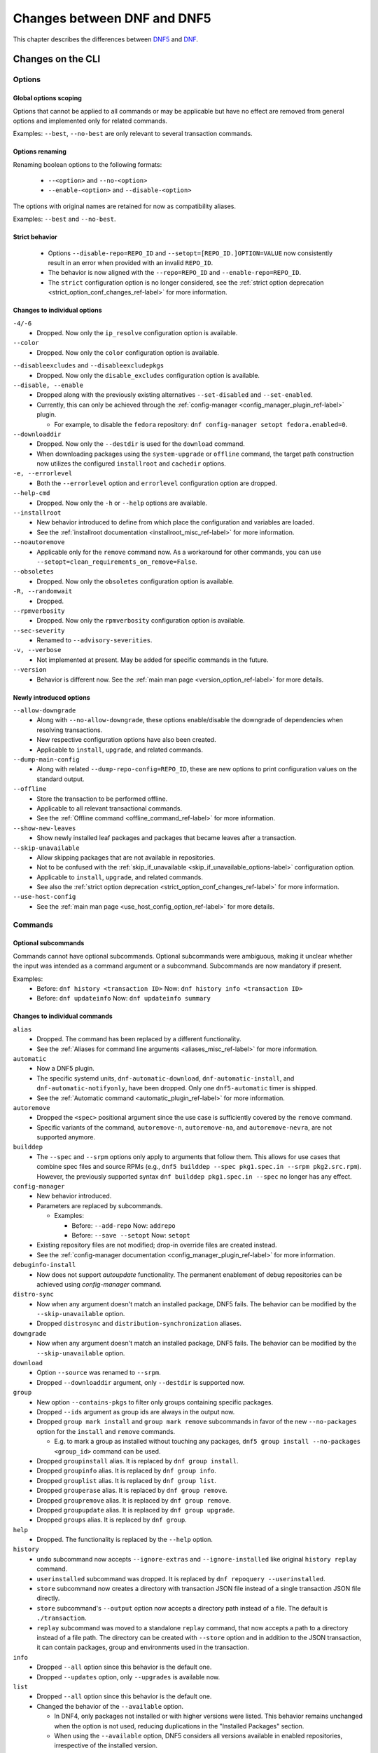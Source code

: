 .. _changes_ref-label:

#############################
 Changes between DNF and DNF5
#############################

This chapter describes the differences between `DNF5 <https://github.com/rpm-software-management/dnf5>`_ and `DNF <https://github.com/rpm-software-management/dnf>`_.

.. _cli_changes_ref-label:

Changes on the CLI
==================

Options
-------

Global options scoping
^^^^^^^^^^^^^^^^^^^^^^
Options that cannot be applied to all commands or may be applicable but have no effect are removed from general options and implemented only for related commands.

Examples: ``--best``, ``--no-best`` are only relevant to several transaction commands.


Options renaming
^^^^^^^^^^^^^^^^
Renaming boolean options to the following formats:

  * ``--<option>`` and ``--no-<option>``
  * ``--enable-<option>`` and ``--disable-<option>``

The options with original names are retained for now as compatibility aliases.

Examples: ``--best`` and ``--no-best``.


Strict behavior
^^^^^^^^^^^^^^^
  * Options ``--disable-repo=REPO_ID`` and ``--setopt=[REPO_ID.]OPTION=VALUE`` now consistently result in an error when provided with an invalid ``REPO_ID``.
  * The behavior is now aligned with the ``--repo=REPO_ID`` and ``--enable-repo=REPO_ID``.
  * The ``strict`` configuration option is no longer considered, see the :ref:`strict option deprecation <strict_option_conf_changes_ref-label>` for more information.


Changes to individual options
^^^^^^^^^^^^^^^^^^^^^^^^^^^^^
``-4/-6``
  * Dropped. Now only the ``ip_resolve`` configuration option is available.

``--color``
  * Dropped. Now only the ``color`` configuration option is available.

.. TODO(jkolarik): Not implemented yet
   ``-d, --debuglevel``
     * Dropped. Now only the ``debuglevel`` configuration option is available.

``--disableexcludes`` and ``--disableexcludepkgs``
  * Dropped. Now only the ``disable_excludes`` configuration option is available.

``--disable, --enable``
  * Dropped along with the previously existing alternatives ``--set-disabled`` and ``--set-enabled``.
  * Currently, this can only be achieved through the :ref:`config-manager <config_manager_plugin_ref-label>` plugin.

    * For example, to disable the ``fedora`` repository: ``dnf config-manager setopt fedora.enabled=0``.

``--downloaddir``
  * Dropped. Now only the ``--destdir`` is used for the ``download`` command.
  * When downloading packages using the ``system-upgrade`` or ``offline`` command, the target path construction now utilizes the configured ``installroot`` and ``cachedir`` options.

``-e, --errorlevel``
  * Both the ``--errorlevel`` option and ``errorlevel`` configuration option are dropped.

``--help-cmd``
  * Dropped. Now only the ``-h`` or ``--help`` options are available.

``--installroot``
  * New behavior introduced to define from which place the configuration and variables are loaded.
  * See the :ref:`installroot documentation <installroot_misc_ref-label>` for more information.

``--noautoremove``
  * Applicable only for the ``remove`` command now. As a workaround for other commands, you can use ``--setopt=clean_requirements_on_remove=False``.

``--obsoletes``
  * Dropped. Now only the ``obsoletes`` configuration option is available.

``-R, --randomwait``
  * Dropped.

``--rpmverbosity``
  * Dropped. Now only the ``rpmverbosity`` configuration option is available.

``--sec-severity``
  * Renamed to ``--advisory-severities``.

``-v, --verbose``
  * Not implemented at present. May be added for specific commands in the future.

``--version``
  * Behavior is different now. See the :ref:`main man page <version_option_ref-label>` for more details.


Newly introduced options
^^^^^^^^^^^^^^^^^^^^^^^^
``--allow-downgrade``
  * Along with ``--no-allow-downgrade``, these options enable/disable the downgrade of dependencies when resolving transactions.
  * New respective configuration options have also been created.
  * Applicable to ``install``, ``upgrade``, and related commands.

``--dump-main-config``
  * Along with related ``--dump-repo-config=REPO_ID``, these are new options to print configuration values on the standard output.

``--offline``
  * Store the transaction to be performed offline.
  * Applicable to all relevant transactional commands.
  * See the :ref:`Offline command <offline_command_ref-label>` for more information.

``--show-new-leaves``
  * Show newly installed leaf packages and packages that became leaves after a transaction.

``--skip-unavailable``
  * Allow skipping packages that are not available in repositories.
  * Not to be confused with the :ref:`skip_if_unavailable <skip_if_unavailable_options-label>` configuration option.
  * Applicable to ``install``, ``upgrade``, and related commands.
  * See also the :ref:`strict option deprecation <strict_option_conf_changes_ref-label>` for more information.

``--use-host-config``
  * See the :ref:`main man page <use_host_config_option_ref-label>` for more details.


Commands
--------

Optional subcommands
^^^^^^^^^^^^^^^^^^^^
Commands cannot have optional subcommands. Optional subcommands were ambiguous,
making it unclear whether the input was intended as a command argument or a subcommand. Subcommands are now mandatory if present.

Examples:
  * Before: ``dnf history <transaction ID>`` Now: ``dnf history info <transaction ID>``
  * Before: ``dnf updateinfo`` Now: ``dnf updateinfo summary``


Changes to individual commands
^^^^^^^^^^^^^^^^^^^^^^^^^^^^^^
``alias``
  * Dropped. The command has been replaced by a different functionality.
  * See the :ref:`Aliases for command line arguments <aliases_misc_ref-label>` for more information.

``automatic``
  * Now a DNF5 plugin.
  * The specific systemd units, ``dnf-automatic-download``, ``dnf-automatic-install``, and ``dnf-automatic-notifyonly``, have been dropped. Only one ``dnf5-automatic`` timer is shipped.
  * See the :ref:`Automatic command <automatic_plugin_ref-label>` for more information.

``autoremove``
  * Dropped the ``<spec>`` positional argument since the use case is sufficiently covered by the ``remove`` command.
  * Specific variants of the command, ``autoremove-n``, ``autoremove-na``, and ``autoremove-nevra``, are not supported anymore.

``builddep``
  * The ``--spec`` and ``--srpm`` options only apply to arguments that follow them. This allows for use cases that combine spec files and source RPMs (e.g., ``dnf5 builddep --spec pkg1.spec.in --srpm pkg2.src.rpm``). However, the previously supported syntax ``dnf builddep pkg1.spec.in --spec`` no longer has any effect.

``config-manager``
  * New behavior introduced.
  * Parameters are replaced by subcommands.

    * Examples:

      * Before: ``--add-repo`` Now: ``addrepo``
      * Before: ``--save --setopt`` Now: ``setopt``

  * Existing repository files are not modified; drop-in override files are created instead.
  * See the :ref:`config-manager documentation <config_manager_plugin_ref-label>` for more information.

``debuginfo-install``
  * Now does not support `autoupdate` functionality. The permanent enablement of debug repositories can be achieved
    using `config-manager` command.
``distro-sync``
  * Now when any argument doesn't match an installed package, DNF5 fails. The behavior can be modified by the ``--skip-unavailable`` option.
  * Dropped ``distrosync`` and ``distribution-synchronization`` aliases.

``downgrade``
  * Now when any argument doesn't match an installed package, DNF5 fails. The behavior can be modified by the ``--skip-unavailable`` option.

``download``
  * Option ``--source`` was renamed to ``--srpm``.
  * Dropped ``--downloaddir`` argument, only ``--destdir`` is supported now.

``group``
  * New option ``--contains-pkgs`` to filter only groups containing specific packages.
  * Dropped ``--ids`` argument as group ids are always in the output now.
  * Dropped ``group mark install`` and ``group mark remove`` subcommands in favor of the new ``--no-packages`` option for the ``install`` and ``remove`` commands.

    * E.g. to mark a group as installed without touching any packages, ``dnf5 group install --no-packages <group_id>`` command can be used.

  * Dropped ``groupinstall`` alias. It is replaced by ``dnf group install``.
  * Dropped ``groupinfo`` alias. It is replaced by ``dnf group info``.
  * Dropped ``grouplist`` alias. It is replaced by ``dnf group list``.
  * Dropped ``grouperase`` alias. It is replaced by ``dnf group remove``.
  * Dropped ``groupremove`` alias. It is replaced by ``dnf group remove``.
  * Dropped ``groupupdate`` alias. It is replaced by ``dnf group upgrade``.
  * Dropped ``groups`` alias. It is replaced by ``dnf group``.

``help``
  * Dropped. The functionality is replaced by the ``--help`` option.

``history``
  * ``undo`` subcommand now accepts ``--ignore-extras`` and ``--ignore-installed`` like original ``history replay`` command.
  * ``userinstalled`` subcommand was dropped. It is replaced by ``dnf repoquery --userinstalled``.
  * ``store`` subcommand now creates a directory with transaction JSON file instead of a single transaction JSON file directly.
  * ``store`` subcommand's ``--output`` option now accepts a directory path instead of a file. The default is ``./transaction``.
  * ``replay`` subcommand was moved to a standalone ``replay`` command, that now accepts a path to a directory instead of a file path.
    The directory can be created with ``--store`` option and in addition to the JSON transaction, it can contain packages, group and environments used in the transaction.

``info``
  * Dropped ``--all`` option since this behavior is the default one.
  * Dropped ``--updates`` option, only ``--upgrades`` is available now.

``list``
  * Dropped ``--all`` option since this behavior is the default one.
  * Changed the behavior of the ``--available`` option.

    * In DNF4, only packages not installed or with higher versions were listed. This behavior remains unchanged when the option is not used, reducing duplications in the "Installed Packages" section.
    * When using the ``--available`` option, DNF5 considers all versions available in enabled repositories, irrespective of the installed version.

  * For installed packages print from which repository was the package installed and if the information is not available print ``<unknown>``. This differs to DNF4 which if the information wasn't available printed ``@System``.

``makecache``
  * Metadata is now stored in different directories, see the ``cachedir`` configuration option :ref:`changes <cachedir_option_conf_changes_ref-label>` for more details.

``mark``
  * Renaming subcommands to be more intuitive: ``install`` -> ``user``, ``remove`` -> ``dependency``.
  * New ``weak`` subcommand to mark a package as a weak dependency.
  * Now when any argument doesn't match an installed package, DNF5 fails. The behavior can be modified by the ``--skip-unavailable`` option.

``module``
  * Dropped ``--all`` option since this behavior is the default one.

``needs-restarting``
  * Command no longer scans for open files to determine outdated files still in use. The default behavior now aligns with DNF 4's ``--reboothint``, suggesting a system reboot depending on updated packages since the last boot.
  * Reboot recommendations are now triggered if any package with a ``reboot_suggested`` advisory has been installed or updated.
  * The ``-s, --services`` option no longer scans for open files. Instead, restarting a service is recommended if any dependency of the service-providing package or the package itself has been updated since the service started.
  * Dropped ``-r, --reboothint`` option since this behavior is now the default one.
  * Dropped ``-u, --useronly`` option.

``offline-distrosync``
  * Now it's an alias of ``dnf5 distro-sync --offline``.

``offline-upgrade``
  * Now it's an alias of ``dnf5 upgrade --offline``.

``remove``
  * Command no longer removes packages according to provides, but only based on NEVRA or file provide match.
  * Dropped commands ``remove-n``, ``remove-na``, ``remove-nevra``.
  * Specific variants of the command, ``remove-n``, ``remove-na``, and ``remove-nevra``, are not supported anymore.

    * Dropped also the related aliases, ``erase``, ``erase-n``, ``erase-na`` and ``erase-nevra``.

``repoclosure``
  * Dropped ``--pkg`` option. Positional arguments can now be used to specify packages to check closure for.

``reposync``
  * Dropped ``--downloadcomps`` option. Consider using ``--download-metadata`` option which downloads all available repository metadata, not only comps groups.

``repolist``
  * The ``repolist`` and ``repoinfo`` commands are now subcommands of the ``repo`` command: ``repo list`` and ``repo info``.

    * Original commands still exist as compatibility aliases.

  * Options ``-v`` and ``--verbose`` have been removed. The functionality is replaced by the ``repo info`` command (already in DNF4 as ``repoinfo``).
  * When no repositories are configured, empty output is now provided instead of displaying "No repositories available".

``repoquery``
  * Dropped: ``-a/--all``, ``--alldeps``, ``--nevra`` options. Their behavior is and has been the default for both DNF4 and DNF5, so the options are no longer needed.
  * Dropped: ``--envra``, ``--nvr``, ``--unsatisfied`` options. They are no longer supported.
  * Dropped: ``--archlist`` alias for ``--arch``.
  * Dropped: ``-f`` alias for ``--file``. Also, the arguments to ``--file`` are separated by commas instead of spaces.
  * Moved ``--groupmember`` option to the ``info`` and ``list`` subcommands of the ``group`` and ``advisory`` commands, renaming it to ``--contains-pkgs``.
  * ``--queryformat, --qf`` no longer prints an additional newline at the end of each formatted string, bringing it closer to the behavior of ``rpm --query``.
  * ``--queryformat`` no longer supports ``size`` tag because it was printing install size for installed packages and download size for not-installed packages, which could be confusing.
  * Option ``--source`` was renamed to ``--sourcerpm``, and it now matches queryformat's ``sourcerpm`` tag.
  * Option ``--resolve`` was changed to ``--providers-of=PACKAGE_ATTRIBUTE``. It no longer interacts with the formatting options such as ``--requires``, ``--provides``, ``--suggests``, etc. Instead, it takes the PACKAGE_ATTRIBUTE value directly.

    * For example, ``dnf rq --resolve --requires glibc`` is now ``dnf rq --providers-of=requires glibc``.

  * See the :ref:`Repoquery command <repoquery_command_ref-label>` for more information.

``system-upgrade``
  * Moved from a plugin to a built-in command.

``upgrade``
  * New option ``--minimal``.

    * ``upgrade-minimal`` still exists as a compatibility alias for ``upgrade --minimal``.

  * Now when any argument doesn't match an installed package, DNF5 fails. The behavior can be modified by the ``--skip-unavailable`` option.
  * Dropped ``upgrade-to`` and ``localupdate`` aliases.
  * Dropped ``--skip-broken`` option, as it was already available in DNF4 only for compatibility reasons with YUM, but has no effect.

    * Instead, decisions about package selection and handling dependency issues are based on the :ref:`best <best_option_ref-label>` or :ref:`no-best <no_best_option_ref-label>` options.

``updateinfo``
  * Renamed the command to ``advisory``

    * ``updateinfo`` still exists as a compatibility alias.

  * Subcommands are now mandatory: ``dnf updateinfo`` is now ``dnf5 advisory summary``.
  * Options ``--summary``, ``--list`` and ``--info`` have been changed to subcommands. See ``dnf5 advisory --help``.
  * Option ``--sec-severity`` has been renamed to ``--advisory-severities=ADVISORY_SEVERITY,...``.
  * The ``advisory`` commands now only accept advisory IDs; to filter by packages, use the ``--contains-pkgs=PACKAGE_NAME,...`` option.
  * Dropped deprecated aliases: ``list-updateinfo``, ``list-security``, ``list-sec``, ``info-updateinfo``, ``info-security``, ``info-sec``, ``summary-updateinfo``.
  * Dropped ``upif`` alias.

``versionlock``
  * New format of the configuration file.
  * See the :ref:`Versionlock command <versionlock_command_ref-label>` for more information.

.. _api_changes_ref-label:

Changes on the API
==================

PackageSet::operator[]
----------------------
It was removed due to insufficient O(n^2) performance.
Use PackageSet iterator to access the data instead.


Package::get_epoch()
--------------------
The return type was changed from ``unsigned long`` to ``std::string``.


DNF: Package.size, libdnf: dnf_package_get_size()
-------------------------------------------------
The return value was ambiguous, returning either package or install size.
Use Package::get_download_size() and Package::get_install_size() instead.


dnf_sack_set_installonly, dnf_sack_get_installonly, dnf_sack_set_installonly_limit, dnf_sack_get_installonly_limit
------------------------------------------------------------------------------------------------------------------
The functions were dropped as unneeded. The installonly packages are taken directly from main Conf in Base.


Query::filter() - HY_PKG_UPGRADES_BY_PRIORITY, HY_PKG_OBSOLETES_BY_PRIORITY, HY_PKG_LATEST_PER_ARCH_BY_PRIORITY
---------------------------------------------------------------------------------------------------------------
The priority filter was separated into a standalone method.
Combine ``query.filter_priority()`` with ``query.filter_latest_evr()`` or another filter to achieve the original
functionality.


Query::filter() - HY_PKG_LATEST
-------------------------------
The filter was replaced with ``filter_latest_evr()`` which has the same behavior as ``HY_PKG_LATEST_PER_ARCH``


ConfigMain::proxy_auth_method() and ConfigRepo::proxy_auth_method()
-------------------------------------------------------------------
The return types were changed. ``OptionEnum<std::string>`` was replaced by ``OptionStringSet``.
A combination of several authentication methods (for example "basic" and "digest") can now be used.
This allows using a list of authentication methods in configuration files and the DNF5 command line
"--setopt=proxy_auth_method=".


.. _conf_changes_ref-label:

Changes to configuration
========================

.. _strict_option_conf_changes_ref-label:

Deprecation of the ``strict`` option
------------------------------------
``strict`` configuration option is now deprecated due to its dual functionality:

 1. It allows the solver to skip uninstallable packages to resolve dependency problems.
 2. It permits DNF to skip unavailable packages (mostly for the ``install`` command).

To address this, the functionality has been split into two configuration options:

  * ``skip_broken`` for uninstallable packages.
  * ``skip_unavailable`` for packages not present in repositories.

Additionally, corresponding command-line options ``--skip-broken`` and ``--skip-unavailable`` have been introduced for commands where applicable.


Changes to individual options
-----------------------------
``best``
  * Default value is changed to ``true``.
  * The new default value ensures that important updates will not be skipped and issues in distribution will be reported earlier.

.. _cachedir_option_conf_changes_ref-label:

``cachedir``
  * The default user cached dir is now at ``~/.cache/libdnf5``.
  * The default root cache directory, configured by the ``system_cachedir`` option, is now ``/var/cache/libdnf5``.
  * Users no longer access the root's cache directly; instead, metadata is copied to the user's location if it's empty or invalid.
  * For additional information, refer to the :ref:`Caching <caching_misc_ref-label>` man page.

``cacheonly``
  * The option was changed from ``bool`` to ``enum`` with options ``all``, ``metadata`` and ``none``.

    * This enables users to specify whether to use the cache exclusively for metadata or for both metadata and packages.

``deltarpm``
  * Default value is changed to ``false``.
  * The support for delta RPMs is not implemented for now.

``disable_excludes``
  * To disable all configuration file excludes, the ``*`` glob character is used now instead of the ``all`` to unify the behavior with query objects on the API.

``keepcache``
  * The behavior has been slightly modified, see the :ref:`Caching <caching_packages_ref-label>` man page for more information.

``optional_metadata_types``
  * Default value is now: ``comps,updateinfo``.
  * Supported values are now extended to the following list: ``comps``, ``filelists``, ``other``, ``presto``, ``updateinfo``.


Newly introduced configuration options
--------------------------------------
``allow_downgrade``
  * New option used to enable or disable downgrade of dependencies when resolving transaction.

``skip_broken``, ``skip_unavailable``, ``strict``
  * New options ``skip_broken``, ``skip_unavailable`` were added due to deprecation of ``strict`` option.
  * See the :ref:`strict deprecation <strict_option_conf_changes_ref-label>` above.


Dropped configuration options
-----------------------------
``arch`` and ``basearch``
  * It is no longer possible to change the detected architecute in configuration files.
  * See the :manpage:`dnf5-forcearch(7)`, :ref:`Forcearch parameter <forcearch_misc_ref-label>` for overriding architecture.

``errorlevel``
  * The option was deprecated in dnf < 5 and is dropped now.
